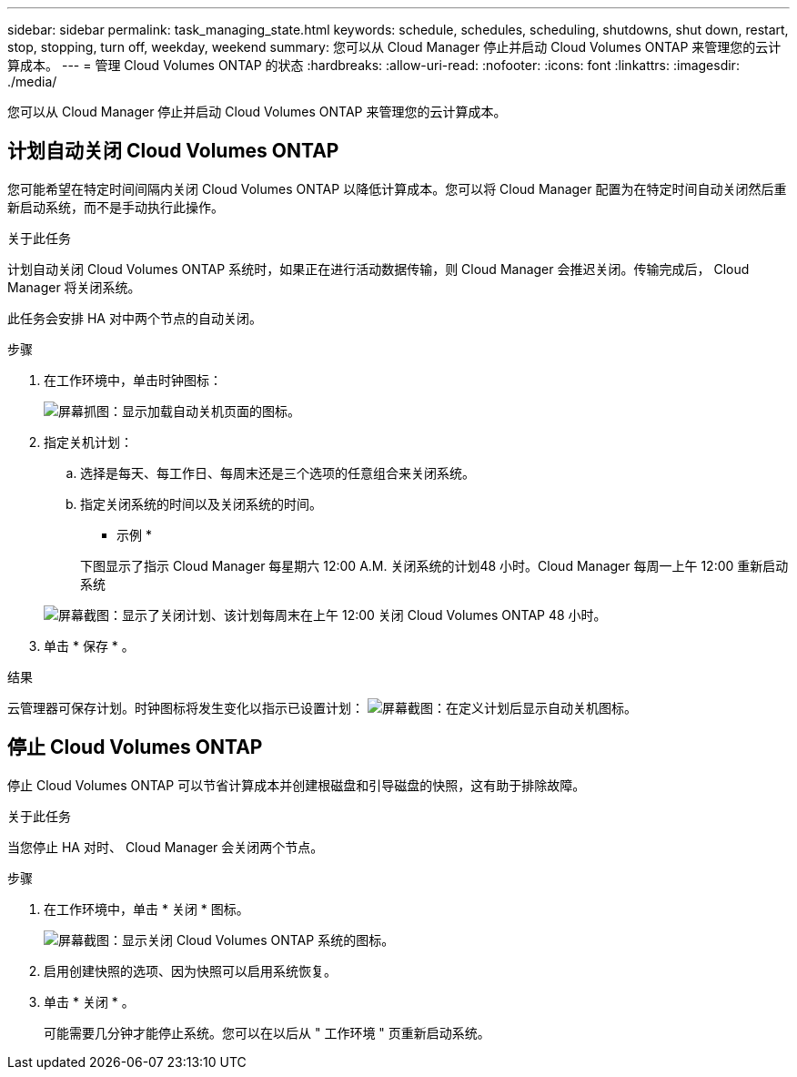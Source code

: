 ---
sidebar: sidebar 
permalink: task_managing_state.html 
keywords: schedule, schedules, scheduling, shutdowns, shut down, restart, stop, stopping, turn off, weekday, weekend 
summary: 您可以从 Cloud Manager 停止并启动 Cloud Volumes ONTAP 来管理您的云计算成本。 
---
= 管理 Cloud Volumes ONTAP 的状态
:hardbreaks:
:allow-uri-read: 
:nofooter: 
:icons: font
:linkattrs: 
:imagesdir: ./media/


[role="lead"]
您可以从 Cloud Manager 停止并启动 Cloud Volumes ONTAP 来管理您的云计算成本。



== 计划自动关闭 Cloud Volumes ONTAP

您可能希望在特定时间间隔内关闭 Cloud Volumes ONTAP 以降低计算成本。您可以将 Cloud Manager 配置为在特定时间自动关闭然后重新启动系统，而不是手动执行此操作。

.关于此任务
计划自动关闭 Cloud Volumes ONTAP 系统时，如果正在进行活动数据传输，则 Cloud Manager 会推迟关闭。传输完成后， Cloud Manager 将关闭系统。

此任务会安排 HA 对中两个节点的自动关闭。

.步骤
. 在工作环境中，单击时钟图标：
+
image:screenshot_shutdown_icon.gif["屏幕抓图：显示加载自动关机页面的图标。"]

. 指定关机计划：
+
.. 选择是每天、每工作日、每周末还是三个选项的任意组合来关闭系统。
.. 指定关闭系统的时间以及关闭系统的时间。
+
* 示例 *

+
下图显示了指示 Cloud Manager 每星期六 12:00 A.M. 关闭系统的计划48 小时。Cloud Manager 每周一上午 12:00 重新启动系统

+
image:screenshot_shutdown.gif["屏幕截图：显示了关闭计划、该计划每周末在上午 12:00 关闭 Cloud Volumes ONTAP 48 小时。"]



. 单击 * 保存 * 。


.结果
云管理器可保存计划。时钟图标将发生变化以指示已设置计划： image:screenshot_shutdown_icon_scheduled.gif["屏幕截图：在定义计划后显示自动关机图标。"]



== 停止 Cloud Volumes ONTAP

停止 Cloud Volumes ONTAP 可以节省计算成本并创建根磁盘和引导磁盘的快照，这有助于排除故障。

.关于此任务
当您停止 HA 对时、 Cloud Manager 会关闭两个节点。

.步骤
. 在工作环境中，单击 * 关闭 * 图标。
+
image:screenshot_otc_turn_off.gif["屏幕截图：显示关闭 Cloud Volumes ONTAP 系统的图标。"]

. 启用创建快照的选项、因为快照可以启用系统恢复。
. 单击 * 关闭 * 。
+
可能需要几分钟才能停止系统。您可以在以后从 " 工作环境 " 页重新启动系统。



